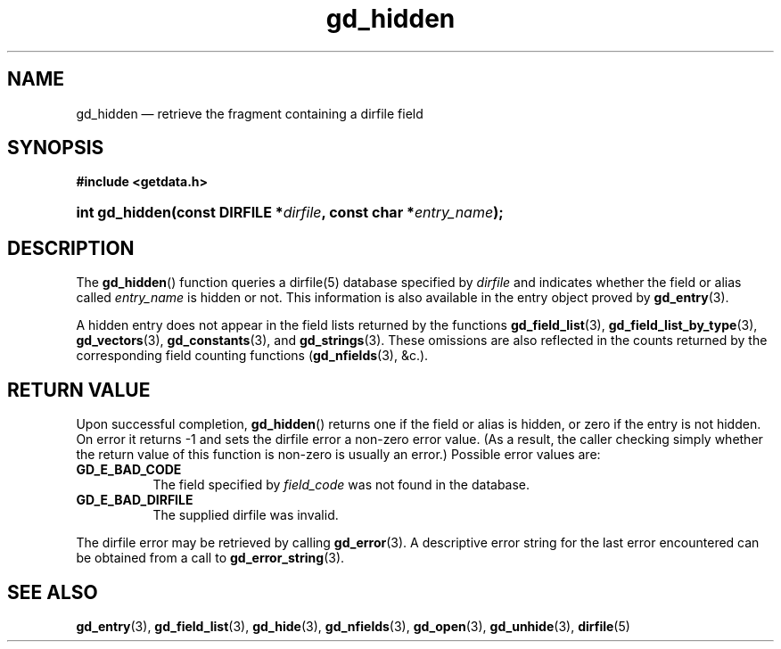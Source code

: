 .\" gd_hidden.3.  The gd_hidden man page.
.\"
.\" Copyright (C) 2012, 2013 D. V. Wiebe
.\"
.\""""""""""""""""""""""""""""""""""""""""""""""""""""""""""""""""""""""""
.\"
.\" This file is part of the GetData project.
.\"
.\" Permission is granted to copy, distribute and/or modify this document
.\" under the terms of the GNU Free Documentation License, Version 1.2 or
.\" any later version published by the Free Software Foundation; with no
.\" Invariant Sections, with no Front-Cover Texts, and with no Back-Cover
.\" Texts.  A copy of the license is included in the `COPYING.DOC' file
.\" as part of this distribution.
.\"
.TH gd_hidden 3 "10 December 2013" "Version 0.9.0" "GETDATA"
.SH NAME
gd_hidden \(em retrieve the fragment containing a dirfile field
.SH SYNOPSIS
.B #include <getdata.h>
.HP
.nh
.ad l
.BI "int gd_hidden(const DIRFILE *" dirfile ", const char"
.BI * entry_name );
.hy
.ad n
.SH DESCRIPTION
The
.BR gd_hidden ()
function queries a dirfile(5) database specified by
.I dirfile
and indicates whether the field or alias called
.IR entry_name
is hidden or not.  This information is also available in the entry object
proved by
.BR gd_entry (3).

A hidden entry does not appear in the field lists returned by the functions
.BR gd_field_list (3),
.BR gd_field_list_by_type (3),
.BR gd_vectors (3),
.BR gd_constants (3),
and
.BR gd_strings (3).
These omissions are also reflected in the counts returned by the corresponding
field counting functions
.RB ( gd_nfields (3),
&c.).
.SH RETURN VALUE
Upon successful completion,
.BR gd_hidden ()
returns one if the field or alias is hidden, or zero if the entry is not hidden.
On error it returns -1 and sets the dirfile error a non-zero error value.  (As a
result, the caller checking simply whether the return value of this function is
non-zero is usually an error.)  Possible error values are:
.TP 8
.B GD_E_BAD_CODE
The field specified by
.I field_code
was not found in the database.
.TP
.B GD_E_BAD_DIRFILE
The supplied dirfile was invalid.
.PP
The dirfile error may be retrieved by calling
.BR gd_error (3).
A descriptive error string for the last error encountered can be obtained from
a call to
.BR gd_error_string (3).

.SH SEE ALSO
.BR gd_entry (3),
.BR gd_field_list (3),
.BR gd_hide (3),
.BR gd_nfields (3),
.BR gd_open (3),
.BR gd_unhide (3),
.BR dirfile (5)
